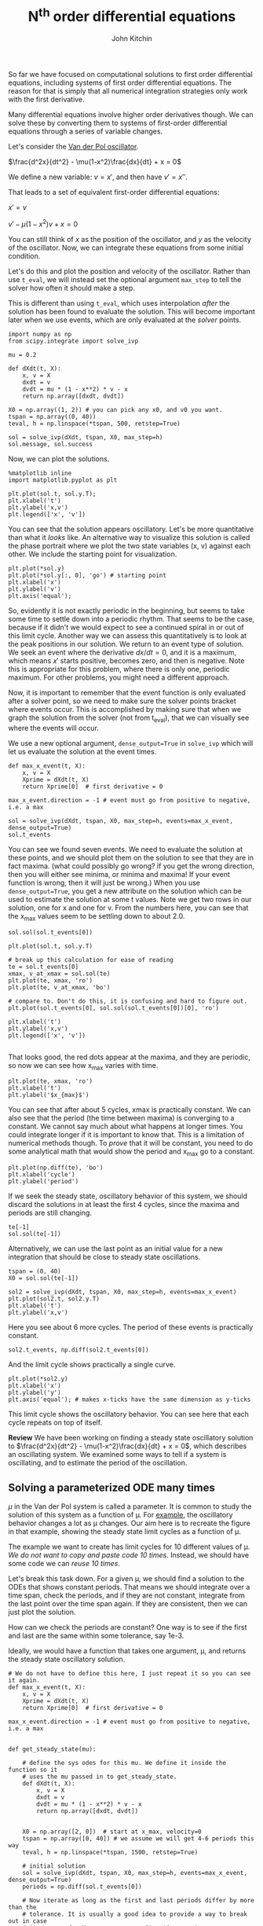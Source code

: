 #+TITLE: N^{th} order differential equations
#+AUTHOR: John Kitchin
#+OX-IPYNB-KEYWORD-METADATA: keywords
#+KEYWORDS: solve_ivp

So far we have focused on computational solutions to first order differential equations, including systems of first order differential equations. The reason for that is simply that all numerical integration strategies only work with the first derivative.

Many differential equations involve higher order derivatives though. We can solve these by converting them to systems of first-order differential equations through a series of variable changes.

Let's consider the [[https://en.wikipedia.org/wiki/Van_der_Pol_oscillator][Van der Pol oscillator]].

$\frac{d^2x}{dt^2} - \mu(1-x^2)\frac{dx}{dt} + x = 0$

We define a new variable: $v = x'$, and then have $v' = x''$.

That leads to a set of equivalent first-order differential equations:

$x' = v$

$v' - \mu (1-x^2)v + x = 0$

You can still think of $x$ as the position of the oscillator, and $y$ as the velocity of the oscillator. Now, we can integrate these equations from some initial condition.

Let's do this and plot the position and velocity of the oscillator. Rather than use ~t_eval~, we will instead set the optional argument ~max_step~ to tell the solver how often it should make a step.

This is different than using ~t_eval~, which uses interpolation /after/ the solution has been found to evaluate the solution. This will become important later when we use events, which are only evaluated at the /solver/ points.

#+BEGIN_SRC ipython
import numpy as np
from scipy.integrate import solve_ivp

mu = 0.2

def dXdt(t, X):
    x, v = X
    dxdt = v
    dvdt = mu * (1 - x**2) * v - x
    return np.array([dxdt, dvdt])

X0 = np.array((1, 2)) # you can pick any x0, and v0 you want.
tspan = np.array((0, 40))
teval, h = np.linspace(*tspan, 500, retstep=True)

sol = solve_ivp(dXdt, tspan, X0, max_step=h)
sol.message, sol.success
#+END_SRC

#+RESULTS:
:results:
# Out [1]:
# text/plain
: ('The solver successfully reached the end of the integration interval.', True)
:end:

Now, we can plot the solutions.

#+BEGIN_SRC ipython
%matplotlib inline
import matplotlib.pyplot as plt

plt.plot(sol.t, sol.y.T);
plt.xlabel('t')
plt.ylabel('x,v')
plt.legend(['x', 'v'])
#+END_SRC

#+RESULTS:
:results:
# Out [2]:


# text/plain
: <Figure size 432x288 with 1 Axes>

# image/png
[[file:obipy-resources/c1f4c94d90a889225272fea2bb93e8597ac73432/8718324eb838a0fe15092e645f996781649e9931.png]]
:end:

You can see that the solution appears oscillatory. Let's be more quantitative than what it /looks/ like. An alternative way to visualize this solution is called the phase portrait where we plot the two state variables (x, v) against each other. We include the starting point for visualization.

#+BEGIN_SRC ipython
plt.plot(*sol.y)
plt.plot(*sol.y[:, 0], 'go') # starting point
plt.xlabel('x')
plt.ylabel('v')
plt.axis('equal');
#+END_SRC

#+RESULTS:
:results:
# Out [3]:
# text/plain
: <Figure size 432x288 with 1 Axes>

# image/png
[[file:obipy-resources/c1f4c94d90a889225272fea2bb93e8597ac73432/1086bbafaf4f806be5d67c367fc1e8903e38c61f.png]]
:end:

So, evidently it is not exactly periodic in the beginning, but seems to take some time to settle down into a periodic rhythm. That seems to be the case, because if it didn't we would expect to see a continued spiral in or out of this limit cycle. Another way we can assess this quantitatively is to look at the peak positions in our solution. We return to an event type of solution. We seek an event where the derivative $dx/dt=0$, and it is a maximum, which means $x'$ starts positive, becomes zero, and then is negative. Note this is appropriate for this problem, where there is only one, periodic maximum. For other problems, you might need a different approach.

Now, it is important to remember that the event function is only evaluated after a solver point, so we need to make sure the solver points bracket where events occur. This is accomplished by making sure that when we graph the solution from the solver (not from t_eval), that we can visually see where the events will occur.

We use a new optional argument, ~dense_output=True~ in ~solve_ivp~ which will let us evaluate the solution at the event times.

#+BEGIN_SRC ipython
def max_x_event(t, X):
    x, v = X
    Xprime = dXdt(t, X)
    return Xprime[0]  # first derivative = 0

max_x_event.direction = -1 # event must go from positive to negative, i.e. a max

sol = solve_ivp(dXdt, tspan, X0, max_step=h, events=max_x_event, dense_output=True)
sol.t_events
#+END_SRC

#+RESULTS:
:results:
# Out [4]:
# text/plain
: [array([ 0.98712369,  7.29961546, 13.60207133, 19.90194032, 26.2010961 ,
:         32.50005162, 38.79895061])]
:end:

You can see we found seven events. We need to evaluate the solution at these points, and we should plot them on the solution to see that they are in fact maxima. (what could possibly go wrong? if you get the wrong direction, then you will either see minima, or minima and maxima! If your event function is wrong, then it will just be wrong.) When you use ~dense_output=True~, you get a new attribute on the solution which can be used to estimate the solution at some t values. Note we get two rows in our solution, one for x and one for v. From the numbers here, you can see that the x_max values seem to be settling down to about 2.0.

#+BEGIN_SRC ipython
sol.sol(sol.t_events[0])
#+END_SRC

#+RESULTS:
:results:
# Out [5]:
# text/plain
: array([[ 2.07283325e+00,  2.02004874e+00,  2.00590349e+00,
:          2.00196134e+00,  2.00085100e+00,  2.00053732e+00,
:          2.00044864e+00],
:        [ 0.00000000e+00,  5.84601811e-16,  5.82867088e-16,
:         -3.21270788e-15,  2.44249065e-15, -4.48252546e-15,
:          6.62664368e-15]])
:end:


#+BEGIN_SRC ipython
plt.plot(sol.t, sol.y.T)

# break up this calculation for ease of reading
te = sol.t_events[0]
xmax, v_at_xmax = sol.sol(te)
plt.plot(te, xmax, 'ro')
plt.plot(te, v_at_xmax, 'bo')

# compare to. Don't do this, it is confusing and hard to figure out.
plt.plot(sol.t_events[0], sol.sol(sol.t_events[0])[0], 'ro')

plt.xlabel('t')
plt.ylabel('x,v')
plt.legend(['x', 'v'])

#+END_SRC

#+RESULTS:
:results:
# Out [6]:


# text/plain
: <Figure size 432x288 with 1 Axes>

# image/png
[[file:obipy-resources/c1f4c94d90a889225272fea2bb93e8597ac73432/4a7f7e6d32c3dcc4d3a9c795ee5210608057b5e7.png]]
:end:

That looks good, the red dots appear at the maxima, and they are periodic, so now we can see how x_{max} varies with time.

#+BEGIN_SRC ipython
plt.plot(te, xmax, 'ro')
plt.xlabel('t')
plt.ylabel('$x_{max}$')
#+END_SRC

#+RESULTS:
:results:
# Out [7]:
# text/plain
: Text(0, 0.5, '$x_{max}$')

# text/plain
: <Figure size 432x288 with 1 Axes>

# image/png
[[file:obipy-resources/c1f4c94d90a889225272fea2bb93e8597ac73432/e8be5c73ea04921738dad9b788f0d3b386979fa7.png]]
:end:

You can see that after about 5 cycles, xmax is practically constant. We can also see that the period (the time between maxima) is converging to a constant. We cannot say much about what happens at longer times. You could integrate longer if it is important to know that. This is a limitation of numerical methods though. To /prove/ that it will be constant, you need to do some analytical math that would show the period and x_{max} go to a constant.

#+BEGIN_SRC ipython
plt.plot(np.diff(te), 'bo')
plt.xlabel('cycle')
plt.ylabel('period')
#+END_SRC

#+RESULTS:
:results:
# Out [8]:
# text/plain
: Text(0, 0.5, 'period')

# text/plain
: <Figure size 432x288 with 1 Axes>

# image/png
[[file:obipy-resources/c1f4c94d90a889225272fea2bb93e8597ac73432/2ed2d01360af5f15d91ee1b7515a1464142515a0.png]]
:end:

If we seek the steady state, oscillatory behavior of this system, we should discard the solutions in at least the first 4 cycles, since the maxima and periods are still changing.

#+BEGIN_SRC ipython
te[-1]
sol.sol(te[-1])
#+END_SRC

#+RESULTS:
:results:
# Out [9]:
# text/plain
: array([2.00044864e+00, 6.62664368e-15])
:end:

Alternatively, we can use the last point as an initial value for a new integration that should be close to steady state oscillations.

#+BEGIN_SRC ipython
tspan = (0, 40)
X0 = sol.sol(te[-1])

sol2 = solve_ivp(dXdt, tspan, X0, max_step=h, events=max_x_event)
plt.plot(sol2.t, sol2.y.T)
plt.xlabel('t')
plt.ylabel('x,v')
#+END_SRC

#+RESULTS:
:results:
# Out [10]:
# text/plain
: Text(0, 0.5, 'x,v')

# text/plain
: <Figure size 432x288 with 1 Axes>

# image/png
[[file:obipy-resources/c1f4c94d90a889225272fea2bb93e8597ac73432/2144f6621fba0146dc56ee6970b25a657752bf42.png]]
:end:

Here you see about 6 more cycles. The period of these events is practically constant.

#+BEGIN_SRC ipython
sol2.t_events, np.diff(sol2.t_events[0])
#+END_SRC

#+RESULTS:
:results:
# Out [11]:
# text/plain
: ([array([3.31307575e-15, 6.29888301e+00, 1.25977615e+01, 1.88966387e+01,
:          2.51955156e+01, 3.14943923e+01, 3.77932690e+01])],
:  array([6.29888301, 6.2988785 , 6.29887721, 6.29887685, 6.29887676,
:         6.29887672]))
:end:

And the limit cycle shows practically a single curve.

#+BEGIN_SRC ipython
plt.plot(*sol2.y)
plt.xlabel('x')
plt.ylabel('y')
plt.axis('equal'); # makes x-ticks have the same dimension as y-ticks
#+END_SRC

#+RESULTS:
:results:
# Out [12]:
# text/plain
: <Figure size 432x288 with 1 Axes>

# image/png
[[file:obipy-resources/c1f4c94d90a889225272fea2bb93e8597ac73432/2018a8d6b72c3b7295a635e4af726b58134bc4bc.png]]
:end:

This limit cycle shows the oscillatory behavior. You can see here that each cycle repeats on top of itself.

*Review* We have been working on finding a steady state oscillatory solution to $\frac{d^2x}{dt^2} - \mu(1-x^2)\frac{dx}{dt} + x = 0$, which describes an oscillating system. We examined some ways to tell if a system is oscillating, and to estimate the period of the oscillation.

** Solving a parameterized ODE many times

$\mu$ in the Van der Pol system is called a parameter. It is common to study the solution of this system as a function of \mu. For [[https://en.wikipedia.org/wiki/Van_der_Pol_oscillator#/media/File:VanderPol-lc.svg][example]], the oscillatory behavior changes a lot as \mu changes. Our aim here is to recreate the figure in that example, showing the steady state limit cycles as a function of \mu.

The example we want to create has limit cycles for 10 different values of \mu. /We do not want to copy and paste code 10 times/. Instead, we should have some code we can /reuse 10 times/.

Let's break this task down. For a given \mu, we should find a solution to the ODEs that shows constant periods. That means we should integrate over a time span, check the periods, and if they are not constant, integrate from the last point over the time span again. If they are consistent, then we can just plot the solution.

How can we check the periods are constant? One way is to see if the first and last are the same within some tolerance, say 1e-3.

Ideally, we would have a function that takes one argument, \mu, and returns the steady state oscillatory solution.

#+BEGIN_SRC ipython
# We do not have to define this here, I just repeat it so you can see it again.
def max_x_event(t, X):
    x, v = X
    Xprime = dXdt(t, X)
    return Xprime[0]  # first derivative = 0

max_x_event.direction = -1 # event must go from positive to negative, i.e. a max


def get_steady_state(mu):

    # define the sys odes for this mu. We define it inside the function so it
    # uses the mu passed in to get_steady_state.
    def dXdt(t, X):
        x, v = X
        dxdt = v
        dvdt = mu * (1 - x**2) * v - x
        return np.array([dxdt, dvdt])


    X0 = np.array([2, 0])  # start at x_max, velocity=0
    tspan = np.array([0, 40]) # we assume we will get 4-6 periods this way
    teval, h = np.linspace(*tspan, 1500, retstep=True)

    # initial solution
    sol = solve_ivp(dXdt, tspan, X0, max_step=h, events=max_x_event, dense_output=True)
    periods = np.diff(sol.t_events[0])

    # Now iterate as long as the first and last periods differ by more than the
    # tolerance. It is usually a good idea to provide a way to break out in case
    # it never ends. Here we use a max iteration count.
    i = 0

    # This assumes there are at least 2 periods in the tspan.
    while np.abs(periods[0] - periods[-1]) > 1e-3:
        last_step = sol.y[:, -1] # this is the new initial condition to continue from.
        sol = solve_ivp(dXdt, tspan, last_step, max_step=h, events=max_x_event, dense_output=True)
        # now get new periods.
        periods = np.diff(sol.t_events[0])
        i += 1
        if i > 5: # if we exceed 5 iterations, something is probably wrong, so stop.
            dp = np.abs(periods[0] - periods[-1])
            print(dp, periods)
            print(f'Max iterations exceeded and no stability for mu={mu}')
            break
    print(f'For mu={mu}, steady period after {i} iterations')

    # Finally, return the last solution
    return sol
#+END_SRC

#+RESULTS:
:results:
# Out [13]:
:end:

Note: This is a little time consuming to run.

#+BEGIN_SRC ipython
MU = [0.01, 0.1, 0.5, 1, 1.5, 2.0, 2.5, 3.0, 3.5, 4.0]
MU.reverse()

plt.figure(figsize=(3,6))
for mu in MU:
    sol = get_steady_state(mu)
    plt.plot(*sol.y, lw=0.5, label=f'{mu:1.2f}')

plt.legend(title='$\mu$',
           loc='upper center',
           # this line says put the legend outside the box.
           # (0, 0) is the lower left, (1, 1) is the upper right
           bbox_to_anchor=(1.2, 1))

plt.axis('equal');
#+END_SRC

#+RESULTS:
:results:
# Out [14]:
# output
For mu=4.0, steady period after 1 iterations
For mu=3.5, steady period after 1 iterations
For mu=3.0, steady period after 1 iterations
For mu=2.5, steady period after 1 iterations
For mu=2.0, steady period after 1 iterations
For mu=1.5, steady period after 1 iterations
For mu=1, steady period after 1 iterations
For mu=0.5, steady period after 1 iterations
For mu=0.1, steady period after 0 iterations
For mu=0.01, steady period after 0 iterations

# text/plain
: <Figure size 216x432 with 1 Axes>

# image/png
[[file:obipy-resources/c1f4c94d90a889225272fea2bb93e8597ac73432/b882dbd49870d7d9091ed4bd1c54a39a16dd8c93.png]]
:end:



* Summary

Today we covered the conversion of an n^{th} order differential equation into a system of first order differential equations.

We examined the use of the optional argument max_step to fine tune the solution points returned by the solver.

This concludes our the first section on ordinary differential equations.

On Wed, I will answer questions for about half of the class, and we will have a quiz on the second half of class. The quiz will be a single question, and will be representative of the exam next week.
